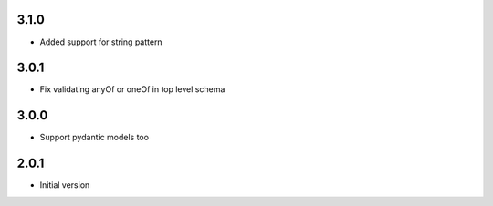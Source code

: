 3.1.0
-----

- Added support for string pattern

3.0.1
-----

- Fix validating anyOf or oneOf in top level schema

3.0.0
-----

- Support pydantic models too

2.0.1
-----

- Initial version
